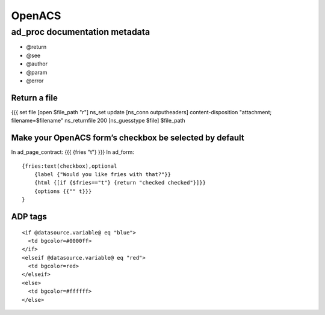 =======
OpenACS
=======


ad_proc documentation metadata
------------------------------

* @return
* @see
* @author
* @param
* @error

Return a file
==============================
{{{
set file [open $file_path "r"]
ns_set update [ns_conn outputheaders] content-disposition "attachment; filename=$filename"
ns_returnfile 200 [ns_guesstype $file] $file_path

Make your OpenACS form’s checkbox be selected by default
========================================================
In ad_page_contract:
{{{
{fries "t"}
}}}
In ad_form:

::

 {fries:text(checkbox),optional
     {label {"Would you like fries with that?"}}
     {html {[if {$fries=="t"} {return "checked checked"}]}}
     {options {{"" t}}}
 }

ADP tags
==============================
::

  <if @datasource.variable@ eq "blue">
    <td bgcolor=#0000ff>
  </if>
  <elseif @datasource.variable@ eq "red">
    <td bgcolor=red>
  </elseif>
  <else>
    <td bgcolor=#ffffff>
  </else>
